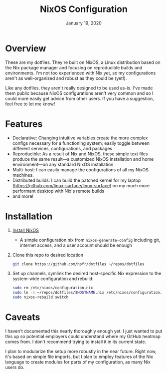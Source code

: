 #+TITLE:   NixOS Configuration
#+DATE:    January 19, 2020
#+STARTUP: inlineimages nofold

* Table of Contents :TOC_3:noexport:
- [[#overview][Overview]]
- [[#features][Features]]
- [[#installation][Installation]]
- [[#caveats][Caveats]]

* Overview
These are my dotfiles. They're built on NixOS, a Linux distribution
based on the Nix package manager and focusing on reproducible builds and
environments. I'm not too experienced with Nix yet, so my configurations aren't
as well-organized and robust as they could be (yet!).

Like any dotfiles, they aren't really designed to be used as-is. I've made them
public because NixOS configurations aren't very common and so I could more
easily get advice from other users. If you have a suggestion, feel free to let
me know!

* Features
- Declarative: Changing intuitive variables create the more complex
  configs necessary for a functioning system; easily toggle between different
  services, configurations, and packages
- Reproducible: As a result of Nix and NixOS, these simple text files produce
  the same result—a customized NixOS installation and home environment—on any
  standard NixOS installation
- Multi-host: I can easily manage the configurations of all my NixOS machines.
- Distributed builds: I can build the patched kernel for my laptop
  (https://github.com/linux-surface/linux-surface) on my much more performant
  desktop with Nix's remote builds
- and more!

* Installation
1. [[https://nixos.org/nixos/download.html][Install NixOS]]
   - A simple configuration.nix from ~nixos-generate-config~ including git,
     internet access, and a user account should be enough
2. Clone this repo to desired location
   #+begin_src sh
   git clone https://github.com/hpfr/dotfiles ~/repos/dotfiles
   #+end_src
3. Set up channels, symlink the desired host-specific Nix expression to the
   system-wide configuration and rebuild:
   #+BEGIN_SRC sh
   sudo rm /etc/nixos/configuration.nix
   sudo ln -s ~/repos/dotfiles/$HOSTNAME.nix /etc/nixos/configuration.nix
   sudo nixos-rebuild switch
   #+END_SRC
* Caveats
I haven't documented this nearly thoroughly enough yet. I just wanted to put
this up so potential employers could understand where my GitHub heatmap comes
from. I don't recommend trying to install it in its current state.

I plan to modularize the setup more robustly in the near future. Right now, it's
based on simple file imports, but I plan to employ features of the Nix language
to create modules for parts of my configuration, as many Nix users do.
